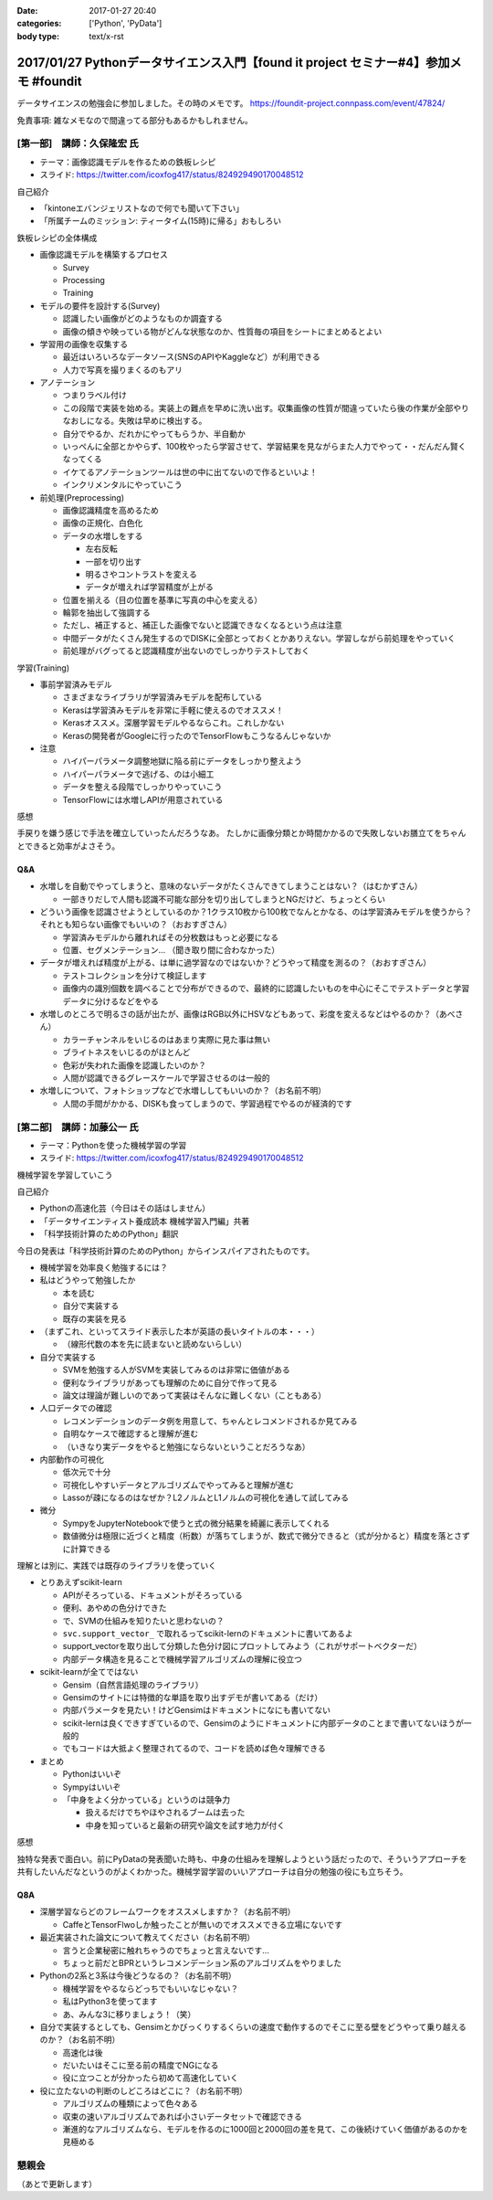 :date: 2017-01-27 20:40
:categories: ['Python', 'PyData']
:body type: text/x-rst

==========================================================================================
2017/01/27 Pythonデータサイエンス入門【found it project セミナー#4】参加メモ #foundit
==========================================================================================

データサイエンスの勉強会に参加しました。その時のメモです。
https://foundit-project.connpass.com/event/47824/

免責事項: 雑なメモなので間違ってる部分もあるかもしれません。

[第一部]　講師：久保隆宏 氏
====================================

* テーマ：画像認識モデルを作るための鉄板レシピ
* スライド: https://twitter.com/icoxfog417/status/824929490170048512

自己紹介

* 「kintoneエバンジェリストなので何でも聞いて下さい」
* 「所属チームのミッション: ティータイム(15時)に帰る」おもしろい

鉄板レシピの全体構成

* 画像認識モデルを構築するプロセス

  * Survey
  * Processing
  * Training


* モデルの要件を設計する(Survey)

  * 認識したい画像がどのようなものか調査する
  * 画像の傾きや映っている物がどんな状態なのか、性質毎の項目をシートにまとめるとよい

* 学習用の画像を収集する

  * 最近はいろいろなデータソース(SNSのAPIやKaggleなど）が利用できる
  * 人力で写真を撮りまくるのもアリ

* アノテーション

  * つまりラベル付け
  * この段階で実装を始める。実装上の難点を早めに洗い出す。収集画像の性質が間違っていたら後の作業が全部やりなおしになる。失敗は早めに検出する。
  * 自分でやるか、だれかにやってもらうか、半自動か
  * いっぺんに全部とかやらず、100枚やったら学習させて、学習結果を見ながらまた人力でやって・・だんだん賢くなってくる
  * イケてるアノテーションツールは世の中に出てないので作るといいよ！
  * インクリメンタルにやっていこう

* 前処理(Preprocessing)

  * 画像認識精度を高めるため
  * 画像の正規化、白色化
  * データの水増しをする

    * 左右反転
    * 一部を切り出す
    * 明るさやコントラストを変える
    * データが増えれば学習精度が上がる

  * 位置を揃える（目の位置を基準に写真の中心を変える）
  * 輪郭を抽出して強調する
  * ただし、補正すると、補正した画像でないと認識できなくなるという点は注意
  * 中間データがたくさん発生するのでDISKに全部とっておくとかありえない。学習しながら前処理をやっていく
  * 前処理がバグってると認識精度が出ないのでしっかりテストしておく

学習(Training)

* 事前学習済みモデル

  * さまざまなライブラリが学習済みモデルを配布している

  * Kerasは学習済みモデルを非常に手軽に使えるのでオススメ！
  * Kerasオススメ。深層学習モデルやるならこれ。これしかない
  * Kerasの開発者がGoogleに行ったのでTensorFlowもこうなるんじゃないか

* 注意

  * ハイパーパラメータ調整地獄に陥る前にデータをしっかり整えよう
  * ハイパーパラメータで逃げる、のは小細工
  * データを整える段階でしっかりやっていこう
  * TensorFlowには水増しAPIが用意されている


感想

手戻りを嫌う感じで手法を確立していったんだろうなあ。
たしかに画像分類とか時間かかるので失敗しないお膳立てをちゃんとできると効率がよさそう。


Q&A
---------


* 水増しを自動でやってしまうと、意味のないデータがたくさんできてしまうことはない？（はむかずさん）

  * 一部きりだしで人間も認識不可能な部分を切り出してしまうとNGだけど、ちょっとくらい

* どういう画像を認識させようとしているのか？1クラス10枚から100枚でなんとかなる、のは学習済みモデルを使うから？それとも知らない画像でもいいの？（おおすぎさん）

  * 学習済みモデルから離れればその分枚数はもっと必要になる
  * 位置、セグメンテーション... （聞き取り間に合わなかった）

* データが増えれば精度が上がる、は単に過学習なのではないか？どうやって精度を測るの？（おおすぎさん）

  * テストコレクションを分けて検証します
  * 画像内の識別個数を調べることで分布ができるので、最終的に認識したいものを中心にそこでテストデータと学習データに分けるなどをやる

* 水増しのところで明るさの話が出たが、画像はRGB以外にHSVなどもあって、彩度を変えるなどはやるのか？（あべさん）

  * カラーチャンネルをいじるのはあまり実際に見た事は無い
  * ブライトネスをいじるのがほとんど
  * 色彩が失われた画像を認識したいのか？
  * 人間が認識できるグレースケールで学習させるのは一般的

* 水増しについて、フォトショップなどで水増ししてもいいのか？（お名前不明）

  * 人間の手間がかかる、DISKも食ってしまうので、学習過程でやるのが経済的です




[第二部]　講師：加藤公一 氏
=========================================

* テーマ：Pythonを使った機械学習の学習
* スライド: https://twitter.com/icoxfog417/status/824929490170048512


機械学習を学習していこう

自己紹介

* Pythonの高速化芸（今日はその話はしません）
* 「データサイエンティスト養成読本 機械学習入門編」共著
* 「科学技術計算のためのPython」翻訳

今日の発表は「科学技術計算のためのPython」からインスパイアされたものです。

* 機械学習を効率良く勉強するには？

* 私はどうやって勉強したか

  * 本を読む
  * 自分で実装する
  * 既存の実装を見る

* （まずこれ、といってスライド表示した本が英語の長いタイトルの本・・・）

  * （線形代数の本を先に読まないと読めないらしい）

* 自分で実装する

  * SVMを勉強する人がSVMを実装してみるのは非常に価値がある
  * 便利なライブラリがあっても理解のために自分で作って見る
  * 論文は理論が難しいのであって実装はそんなに難しくない（こともある）

* 人口データでの確認

  * レコメンデーションのデータ例を用意して、ちゃんとレコメンドされるか見てみる
  * 自明なケースで確認すると理解が進む
  * （いきなり実データをやると勉強にならないということだろうなあ）

* 内部動作の可視化

  * 低次元で十分
  * 可視化しやすいデータとアルゴリズムでやってみると理解が進む
  * Lassoが疎になるのはなぜか？L2ノルムとL1ノルムの可視化を通して試してみる

* 微分

  * SympyをJupyterNotebookで使うと式の微分結果を綺麗に表示してくれる
  * 数値微分は極限に近づくと精度（桁数）が落ちてしまうが、数式で微分できると（式が分かると）精度を落とさずに計算できる


理解とは別に、実践では既存のライブラリを使っていく

* とりあえずscikit-learn

  * APIがそろっている、ドキュメントがそろっている
  * 便利、あやめの色分けできた
  * で、SVMの仕組みを知りたいと思わないの？
  * ``svc.support_vector_`` で取れるってscikit-lernのドキュメントに書いてあるよ
  * support_vectorを取り出して分類した色分け図にプロットしてみよう（これがサポートベクターだ）
  * 内部データ構造を見ることで機械学習アルゴリズムの理解に役立つ


* scikit-learnが全てではない

  * Gensim（自然言語処理のライブラリ）
  * Gensimのサイトには特徴的な単語を取り出すデモが書いてある（だけ）
  * 内部パラメータを見たい！けどGensimはドキュメントになにも書いてない
  * scikit-lernは良くできすぎているので、Gensimのようにドキュメントに内部データのことまで書いてないほうが一般的
  * でもコードは大抵よく整理されてるので、コードを読めば色々理解できる

* まとめ

  * Pythonはいいぞ
  * Sympyはいいぞ
  * 「中身をよく分かっている」というのは競争力

    * 扱えるだけでちやほやされるブームは去った
    * 中身を知っていると最新の研究や論文を試す地力が付く


感想

独特な発表で面白い。前にPyDataの発表聞いた時も、中身の仕組みを理解しようという話だったので、そういうアプローチを共有したいんだなというのがよくわかった。機械学習学習のいいアプローチは自分の勉強の役にも立ちそう。


Q8A
------

* 深層学習ならどのフレームワークをオススメしますか？（お名前不明）

  * CaffeとTensorFlwoしか触ったことが無いのでオススメできる立場にないです

* 最近実装された論文について教えてください（お名前不明）

  * 言うと企業秘密に触れちゃうのでちょっと言えないです...
  * ちょっと前だとBPRというレコメンデーション系のアルゴリズムをやりました

* Pythonの2系と3系は今後どうなるの？（お名前不明）

  * 機械学習をやるならどっちでもいいなじゃない？
  * 私はPython3を使ってます
  * あ、みんな3に移りましょう！（笑）

* 自分で実装するとしても、Gensimとかびっくりするくらいの速度で動作するのでそこに至る壁をどうやって乗り越えるのか？（お名前不明）

  * 高速化は後
  * だいたいはそこに至る前の精度でNGになる
  * 役に立つことが分かったら初めて高速化していく

* 役に立たないの判断のしどころはどこに？（お名前不明）

  * アルゴリズムの種類によって色々ある
  * 収束の速いアルゴリズムであれば小さいデータセットで確認できる
  * 漸進的なアルゴリズムなら、モデルを作るのに1000回と2000回の差を見て、この後続けていく価値があるのかを見極める


懇親会
==========

（あとで更新します）


